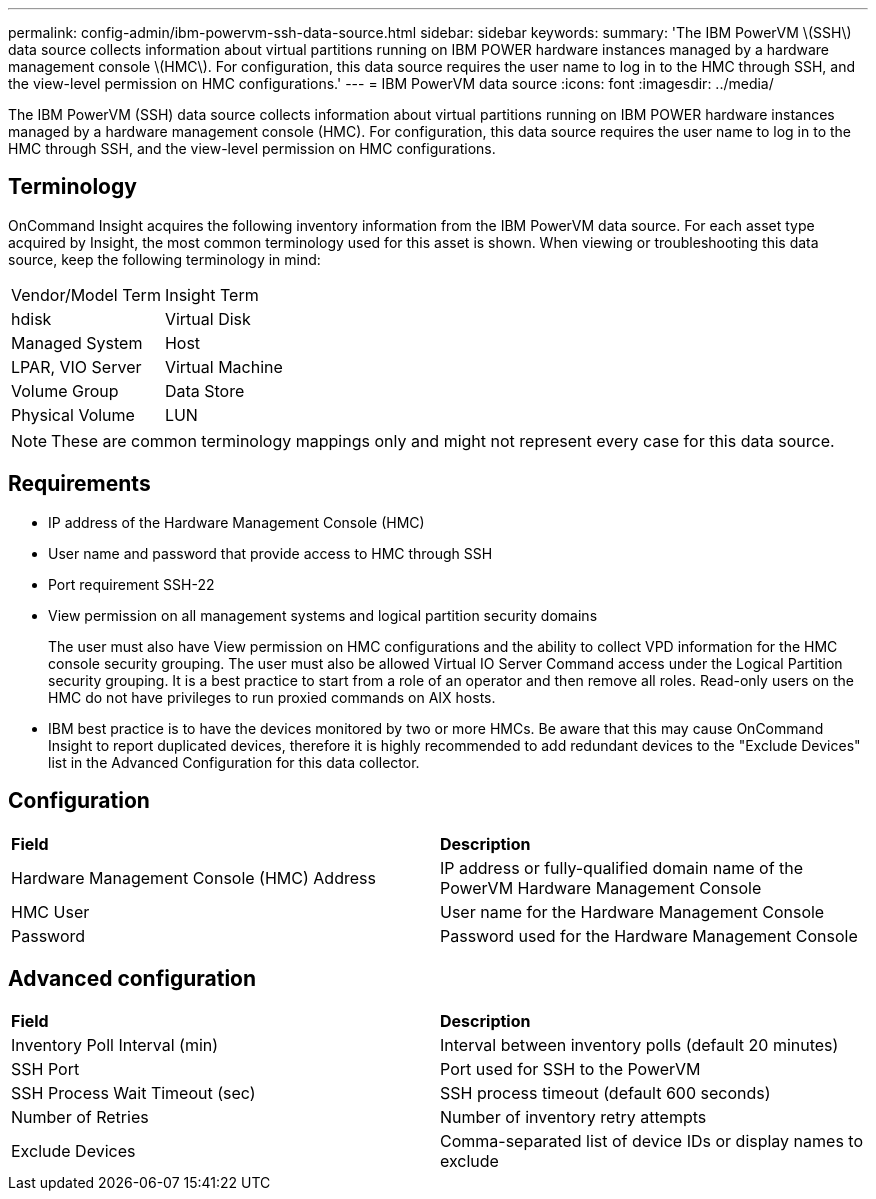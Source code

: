 ---
permalink: config-admin/ibm-powervm-ssh-data-source.html
sidebar: sidebar
keywords: 
summary: 'The IBM PowerVM \(SSH\) data source collects information about virtual partitions running on IBM POWER hardware instances managed by a hardware management console \(HMC\). For configuration, this data source requires the user name to log in to the HMC through SSH, and the view-level permission on HMC configurations.'
---
= IBM PowerVM data source
:icons: font
:imagesdir: ../media/

[.lead]
The IBM PowerVM (SSH) data source collects information about virtual partitions running on IBM POWER hardware instances managed by a hardware management console (HMC). For configuration, this data source requires the user name to log in to the HMC through SSH, and the view-level permission on HMC configurations.

== Terminology

OnCommand Insight acquires the following inventory information from the IBM PowerVM data source. For each asset type acquired by Insight, the most common terminology used for this asset is shown. When viewing or troubleshooting this data source, keep the following terminology in mind:

|===
| Vendor/Model Term| Insight Term
a|
hdisk
a|
Virtual Disk
a|
Managed System
a|
Host
a|
LPAR, VIO Server
a|
Virtual Machine
a|
Volume Group
a|
Data Store
a|
Physical Volume
a|
LUN
|===

[NOTE]
====
These are common terminology mappings only and might not represent every case for this data source.
====

== Requirements

* IP address of the Hardware Management Console (HMC)
* User name and password that provide access to HMC through SSH
* Port requirement SSH-22
* View permission on all management systems and logical partition security domains
+
The user must also have View permission on HMC configurations and the ability to collect VPD information for the HMC console security grouping. The user must also be allowed Virtual IO Server Command access under the Logical Partition security grouping. It is a best practice to start from a role of an operator and then remove all roles. Read-only users on the HMC do not have privileges to run proxied commands on AIX hosts.

* IBM best practice is to have the devices monitored by two or more HMCs. Be aware that this may cause OnCommand Insight to report duplicated devices, therefore it is highly recommended to add redundant devices to the "Exclude Devices" list in the Advanced Configuration for this data collector.

== Configuration

|===
| *Field*| *Description*
a|
Hardware Management Console (HMC) Address
a|
IP address or fully-qualified domain name of the PowerVM Hardware Management Console
a|
HMC User
a|
User name for the Hardware Management Console
a|
Password
a|
Password used for the Hardware Management Console
|===

== Advanced configuration

|===
| *Field*| *Description*
a|
Inventory Poll Interval (min)
a|
Interval between inventory polls (default 20 minutes)
a|
SSH Port
a|
Port used for SSH to the PowerVM
a|
SSH Process Wait Timeout (sec)
a|
SSH process timeout (default 600 seconds)
a|
Number of Retries
a|
Number of inventory retry attempts
a|
Exclude Devices
a|
Comma-separated list of device IDs or display names to exclude
|===
